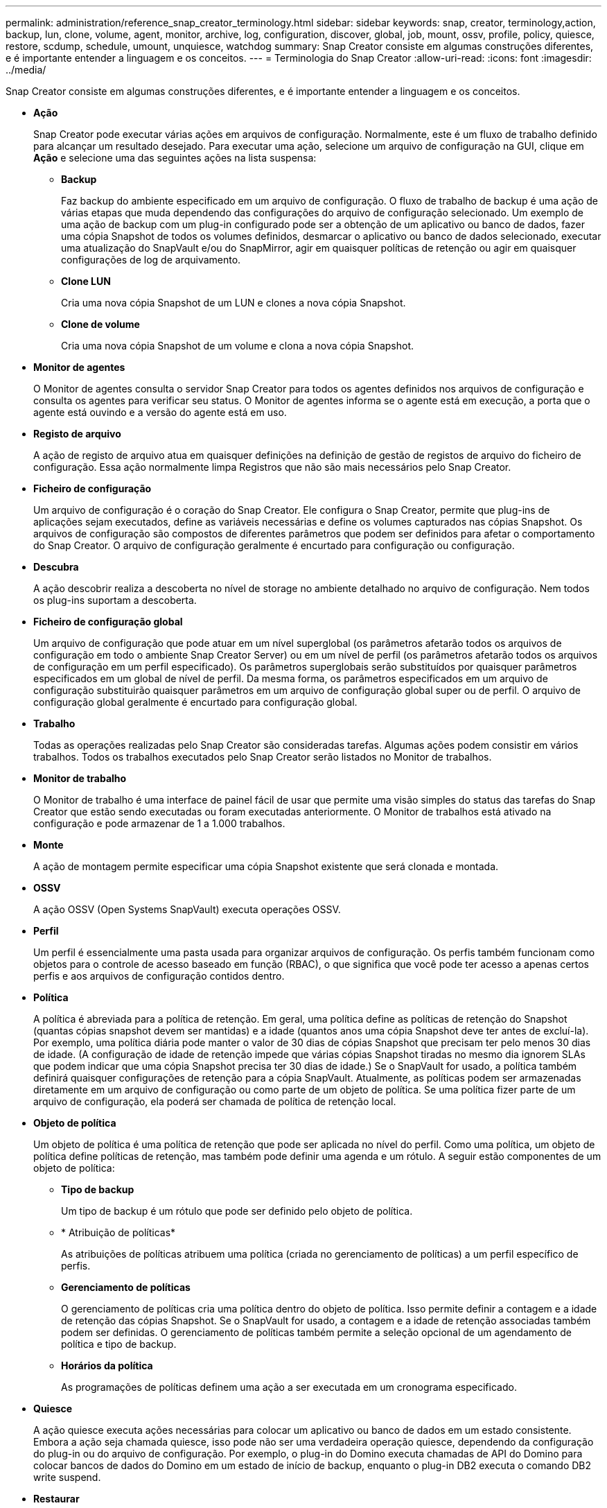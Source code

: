 ---
permalink: administration/reference_snap_creator_terminology.html 
sidebar: sidebar 
keywords: snap, creator, terminology,action, backup, lun, clone, volume, agent, monitor, archive, log, configuration, discover, global, job, mount, ossv, profile, policy, quiesce, restore, scdump, schedule, umount, unquiesce, watchdog 
summary: Snap Creator consiste em algumas construções diferentes, e é importante entender a linguagem e os conceitos. 
---
= Terminologia do Snap Creator
:allow-uri-read: 
:icons: font
:imagesdir: ../media/


[role="lead"]
Snap Creator consiste em algumas construções diferentes, e é importante entender a linguagem e os conceitos.

* *Ação*
+
Snap Creator pode executar várias ações em arquivos de configuração. Normalmente, este é um fluxo de trabalho definido para alcançar um resultado desejado. Para executar uma ação, selecione um arquivo de configuração na GUI, clique em *Ação* e selecione uma das seguintes ações na lista suspensa:

+
** *Backup*
+
Faz backup do ambiente especificado em um arquivo de configuração. O fluxo de trabalho de backup é uma ação de várias etapas que muda dependendo das configurações do arquivo de configuração selecionado. Um exemplo de uma ação de backup com um plug-in configurado pode ser a obtenção de um aplicativo ou banco de dados, fazer uma cópia Snapshot de todos os volumes definidos, desmarcar o aplicativo ou banco de dados selecionado, executar uma atualização do SnapVault e/ou do SnapMirror, agir em quaisquer políticas de retenção ou agir em quaisquer configurações de log de arquivamento.

** *Clone LUN*
+
Cria uma nova cópia Snapshot de um LUN e clones a nova cópia Snapshot.

** *Clone de volume*
+
Cria uma nova cópia Snapshot de um volume e clona a nova cópia Snapshot.



* *Monitor de agentes*
+
O Monitor de agentes consulta o servidor Snap Creator para todos os agentes definidos nos arquivos de configuração e consulta os agentes para verificar seu status. O Monitor de agentes informa se o agente está em execução, a porta que o agente está ouvindo e a versão do agente está em uso.

* *Registo de arquivo*
+
A ação de registo de arquivo atua em quaisquer definições na definição de gestão de registos de arquivo do ficheiro de configuração. Essa ação normalmente limpa Registros que não são mais necessários pelo Snap Creator.

* *Ficheiro de configuração*
+
Um arquivo de configuração é o coração do Snap Creator. Ele configura o Snap Creator, permite que plug-ins de aplicações sejam executados, define as variáveis necessárias e define os volumes capturados nas cópias Snapshot. Os arquivos de configuração são compostos de diferentes parâmetros que podem ser definidos para afetar o comportamento do Snap Creator. O arquivo de configuração geralmente é encurtado para configuração ou configuração.

* *Descubra*
+
A ação descobrir realiza a descoberta no nível de storage no ambiente detalhado no arquivo de configuração. Nem todos os plug-ins suportam a descoberta.

* *Ficheiro de configuração global*
+
Um arquivo de configuração que pode atuar em um nível superglobal (os parâmetros afetarão todos os arquivos de configuração em todo o ambiente Snap Creator Server) ou em um nível de perfil (os parâmetros afetarão todos os arquivos de configuração em um perfil especificado). Os parâmetros superglobais serão substituídos por quaisquer parâmetros especificados em um global de nível de perfil. Da mesma forma, os parâmetros especificados em um arquivo de configuração substituirão quaisquer parâmetros em um arquivo de configuração global super ou de perfil. O arquivo de configuração global geralmente é encurtado para configuração global.

* *Trabalho*
+
Todas as operações realizadas pelo Snap Creator são consideradas tarefas. Algumas ações podem consistir em vários trabalhos. Todos os trabalhos executados pelo Snap Creator serão listados no Monitor de trabalhos.

* *Monitor de trabalho*
+
O Monitor de trabalho é uma interface de painel fácil de usar que permite uma visão simples do status das tarefas do Snap Creator que estão sendo executadas ou foram executadas anteriormente. O Monitor de trabalhos está ativado na configuração e pode armazenar de 1 a 1.000 trabalhos.

* *Monte*
+
A ação de montagem permite especificar uma cópia Snapshot existente que será clonada e montada.

* *OSSV*
+
A ação OSSV (Open Systems SnapVault) executa operações OSSV.

* *Perfil*
+
Um perfil é essencialmente uma pasta usada para organizar arquivos de configuração. Os perfis também funcionam como objetos para o controle de acesso baseado em função (RBAC), o que significa que você pode ter acesso a apenas certos perfis e aos arquivos de configuração contidos dentro.

* *Política*
+
A política é abreviada para a política de retenção. Em geral, uma política define as políticas de retenção do Snapshot (quantas cópias snapshot devem ser mantidas) e a idade (quantos anos uma cópia Snapshot deve ter antes de excluí-la). Por exemplo, uma política diária pode manter o valor de 30 dias de cópias Snapshot que precisam ter pelo menos 30 dias de idade. (A configuração de idade de retenção impede que várias cópias Snapshot tiradas no mesmo dia ignorem SLAs que podem indicar que uma cópia Snapshot precisa ter 30 dias de idade.) Se o SnapVault for usado, a política também definirá quaisquer configurações de retenção para a cópia SnapVault. Atualmente, as políticas podem ser armazenadas diretamente em um arquivo de configuração ou como parte de um objeto de política. Se uma política fizer parte de um arquivo de configuração, ela poderá ser chamada de política de retenção local.

* *Objeto de política*
+
Um objeto de política é uma política de retenção que pode ser aplicada no nível do perfil. Como uma política, um objeto de política define políticas de retenção, mas também pode definir uma agenda e um rótulo. A seguir estão componentes de um objeto de política:

+
** *Tipo de backup*
+
Um tipo de backup é um rótulo que pode ser definido pelo objeto de política.

** * Atribuição de políticas*
+
As atribuições de políticas atribuem uma política (criada no gerenciamento de políticas) a um perfil específico de perfis.

** *Gerenciamento de políticas*
+
O gerenciamento de políticas cria uma política dentro do objeto de política. Isso permite definir a contagem e a idade de retenção das cópias Snapshot. Se o SnapVault for usado, a contagem e a idade de retenção associadas também podem ser definidas. O gerenciamento de políticas também permite a seleção opcional de um agendamento de política e tipo de backup.

** *Horários da política*
+
As programações de políticas definem uma ação a ser executada em um cronograma especificado.



* *Quiesce*
+
A ação quiesce executa ações necessárias para colocar um aplicativo ou banco de dados em um estado consistente. Embora a ação seja chamada quiesce, isso pode não ser uma verdadeira operação quiesce, dependendo da configuração do plug-in ou do arquivo de configuração. Por exemplo, o plug-in do Domino executa chamadas de API do Domino para colocar bancos de dados do Domino em um estado de início de backup, enquanto o plug-in DB2 executa o comando DB2 write suspend.

* *Restaurar*
+
A ação de restauração executa uma operação de restauração de volume ou arquivo único em um ou mais volumes especificados no arquivo de configuração. Dependendo do plug-in usado nos arquivos de configuração, operações de restauração adicionais podem estar disponíveis.

* *scdump*
+
Scdump é uma operação de solução de problemas que reúne todos os arquivos de configuração e arquivos de log em um nível de perfil, bem como coletar alguns logs padrão do Snap Creator Server e informações de ambiente. Todos esses arquivos coletados são compatados em um arquivo zip, que você é solicitado a baixar. O arquivo zip scdump pode ser enviado por e-mail ou carregado para o Support para análise.

* *Horários*
+
O Snap Creator Server contém um agendador centralizado. Isso permite que as tarefas do Snap Creator sejam agendadas por meio de um cronograma de políticas (parte de objetos de política) ou diretamente criadas através do agendador. O agendador executa até 10 trabalhos simultaneamente e coloca em fila trabalhos adicionais até que um trabalho em execução seja concluído.

* *Snap Creator Agent*
+
O Snap Creator Agent normalmente é instalado no mesmo host do qual um aplicativo ou banco de dados está instalado. O Agente é onde os plug-ins estão localizados. Às vezes, o agente é encurtado para scAgent dentro do Snap Creator.

* *Snap Creator Framework*
+
O Snap Creator é uma estrutura e o nome completo do produto é NetApp Snap Creator Framework.

* * Plug-ins Snap Creator*
+
Os plug-ins são usados para colocar aplicativos ou bancos de dados em um estado consistente. Snap Creator contém vários plug-ins que já fazem parte do arquivo binário e não requerem nenhuma instalação adicional.

* *Servidor Snap Creator*
+
O Snap Creator Server normalmente é instalado em um host físico ou virtual. O servidor hospeda a GUI do Snap Creator e os bancos de dados necessários para armazenar informações sobre tarefas, agendas, usuários, funções, perfis, arquivos de configuração e metadados de plug-ins. O servidor às vezes é encurtado para scServer dentro do Snap Creator.

* *Umount*
+
A ação umount permite especificar um ponto de montagem existente para desmontar.

* *Unquiesce*
+
A ação unquiesce executa as ações necessárias para retornar um aplicativo ou banco de dados ao modo de operação normal. Embora a ação seja chamada unquiesce, isso pode não ser uma verdadeira operação unquiesce, dependendo da configuração do plug-in ou do arquivo de configuração. Por exemplo, o plug-in do Domino executa chamadas de API do Domino para colocar bancos de dados do Domino em um estado de parada de backup, enquanto o plug-in DB2 executa o comando write resume.

* *Cão de guarda*
+
O Watchdog faz parte do Snap Creator Agent que monitora o status das tarefas que o agente está executando. Se o Agente não responder dentro de um período de tempo especificado, o Watchdog poderá reiniciar o Agente ou encerrar ações específicas. Por exemplo, se uma operação de quiesce exceder o valor de tempo limite, o Watchdog pode parar a ação de quiesce e iniciar um unquiesce para retornar o banco de dados de volta ao modo de operação normal.



